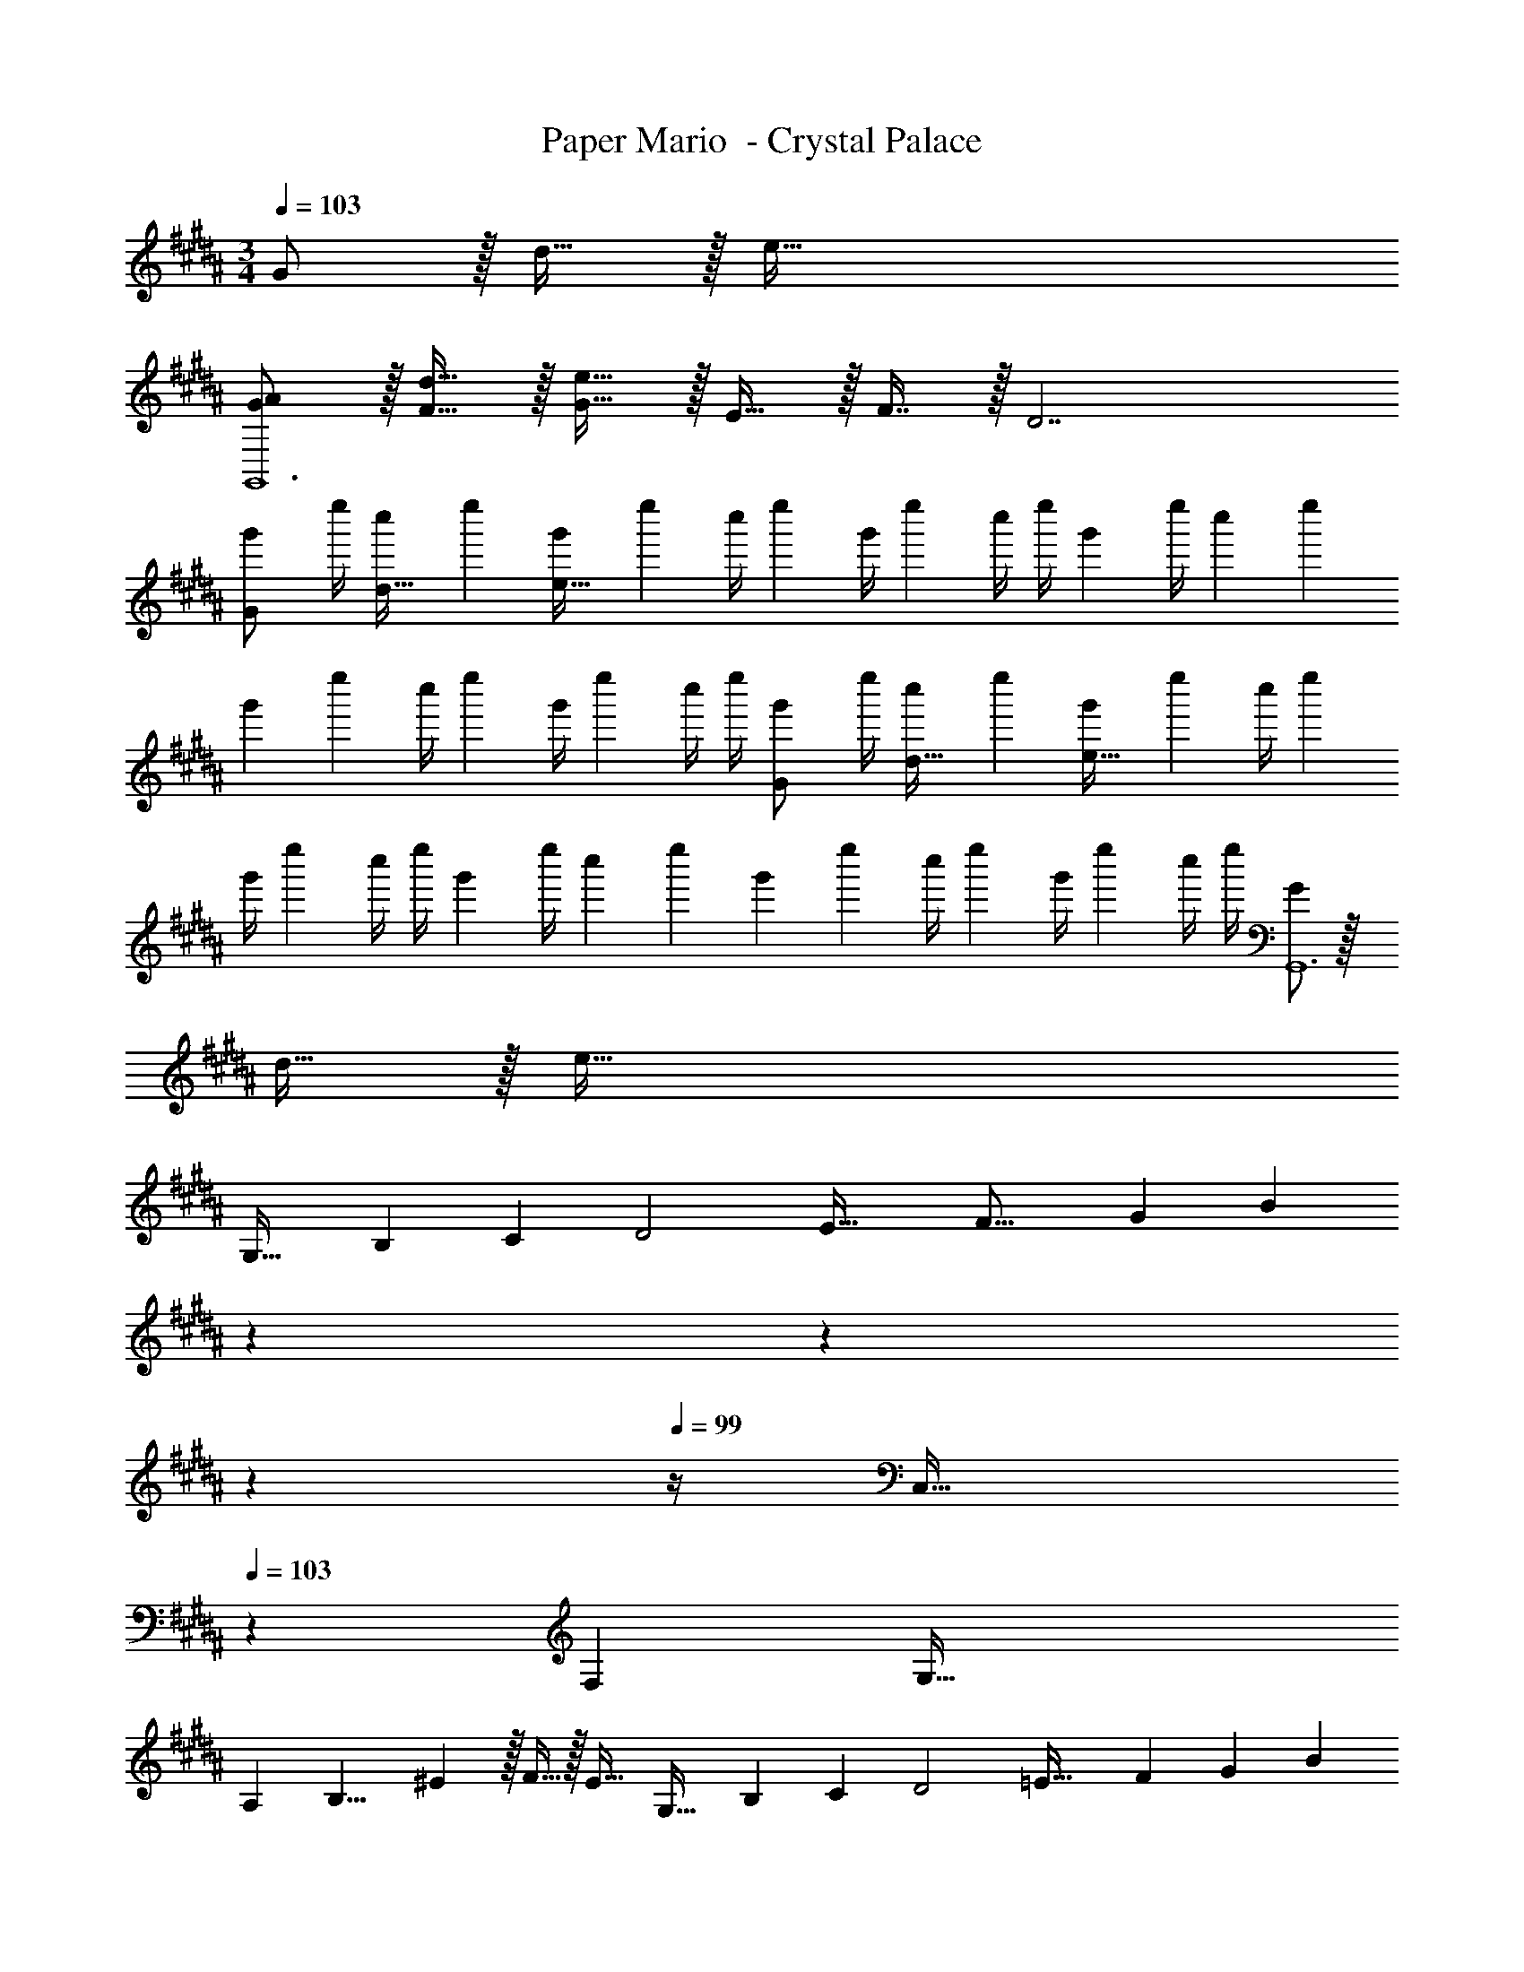 X: 1
T: Paper Mario  - Crystal Palace
Z: ABC Generated by Starbound Composer
L: 1/4
M: 3/4
Q: 1/4=103
K: B
G/ z/32 d15/32 z/32 e159/32 
[G/A/G,,6] z/32 [d15/32F15/32] z/32 [G15/32e159/32] z/32 E15/32 z/32 F7/16 z/32 D7/ 
[z7/24g'3/10G/] [z23/96e''/4] [z71/288c''57/224d15/32] [z73/288e''19/72] [z71/288g'25/96e159/32] [z73/288e''65/252] [z71/288c''/4] e''73/288 [z71/288g'/4] [z2/9e''73/288] c''/4 e''/4 [z7/24g'3/10] [z23/96e''/4] [z71/288c''57/224] [z73/288e''19/72] 
[z71/288g'25/96] [z73/288e''65/252] [z71/288c''/4] e''73/288 [z71/288g'/4] [z2/9e''73/288] c''/4 e''/4 [z7/24g'3/10G/] [z23/96e''/4] [z71/288c''57/224d15/32] [z73/288e''19/72] [z71/288g'25/96e159/32] [z73/288e''65/252] [z71/288c''/4] e''73/288 
[z71/288g'/4] [z2/9e''73/288] c''/4 e''/4 [z7/24g'3/10] [z23/96e''/4] [z71/288c''57/224] [z73/288e''19/72] [z71/288g'25/96] [z73/288e''65/252] [z71/288c''/4] e''73/288 [z71/288g'/4] [z2/9e''73/288] c''/4 e''/4 [G/G,,6] z/32 
d15/32 z/32 e159/32 
[z19/24G,33/32] [z7/72B,53/24] [z/9C19/9] [z3/32D2] [z3/32E61/32] [z5/48F29/16] [z17/168G41/24] [z2/7B45/28] 
Q: 1/4=102
z79/224 
Q: 1/4=101
z103/288 
Q: 1/4=100
z13/36 
Q: 1/4=99
z/4 [z/4C,33/32] 
Q: 1/4=103
z13/20 [z11/160F,21/10] [z13/160G,65/32] 
[z3/40A,39/20] [z3/40B,15/8] ^E3/10 z/32 F15/32 z/32 E31/32 [z11/14G,33/32] [z13/126B,31/14] [z/9C19/9] [z3/32D2] [z17/160=E61/32] [z/10F9/5] [z/10G17/10] [z39/140B8/5] 
Q: 1/4=102
z79/224 
Q: 1/4=101
z103/288 
Q: 1/4=100
z13/36 
Q: 1/4=99
z/4 [z/4C,33/32] 
Q: 1/4=103
z21/32 [z/16F,67/32] [z13/160G,65/32] [z3/40A,39/20] [z/16B,15/8] ^E5/16 z/32 D15/32 z/32 C31/32 [z7/9G,33/32] 
[z7/72B,20/9] [z/8C17/8] [z3/32D2] [z11/96=E61/32] [z5/48F43/24] [z5/48G27/16] [z11/42B19/12] 
Q: 1/4=102
z79/224 
Q: 1/4=101
z103/288 
Q: 1/4=100
z13/36 
Q: 1/4=99
z/4 [z/4C,33/32] 
Q: 1/4=103
z21/32 [z/16F,67/32] [z13/160G,65/32] [z3/40A,39/20] [z/16B,15/8] ^E5/16 z/32 F15/32 z/32 
E31/32 [g33/32G3G,,6] f ^e31/32 d33/32 
G63/32 [^B17/32D19/32] [^B,41/96G/] z7/96 [B/D53/96] [B,67/160c15/32G/] z13/160 
[B15/32D17/32d31/32] [B,3/7G/] z/14 [=B17/32^^C19/32=e33/32] [B,41/96G/] z7/96 [B/C53/96d] [B,67/160G/] z13/160 [B15/32C17/32c31/32] [B,3/7G/] z/14 [^B17/32D19/32] 
[B,41/96G/] z7/96 [B/D53/96] [B,67/160G/] z13/160 [B15/32D17/32] [B,3/7G/] z/14 [=B17/32C19/32] [B,41/96G/] z7/96 [B/C53/96] 
[B,67/160G/] z13/160 [B15/32C17/32] [B,3/7G/] z/14 [G/^B17/32D19/32] z/32 [B,41/96d15/32G/] z7/96 [B/D53/96e159/32] [B,67/160G/] z13/160 [B15/32D17/32] [B,3/7G/] z/14 
[=B17/32C19/32] [B,41/96G/] z7/96 [B/C53/96] [B,67/160G/] z13/160 [B15/32C17/32] [B,3/7G/] z/14 [G/^B17/32D19/32] z/32 [B,41/96d15/32G/] z7/96 
[B/D53/96e159/32] [B,67/160G/] z13/160 [B15/32D17/32] [B,3/7G/] z/14 [=B17/32C19/32] [B,41/96G/] z7/96 [B/C53/96] [B,67/160G/] z13/160 
[B15/32C17/32] [B,3/7G/] z/14 [A/^B17/32D19/32] z/32 [B,41/96F15/32G/] z7/96 [G15/32B/D53/96] z/32 [B,67/160=E15/32G/] z13/160 [F7/16B15/32] z/32 [D/16B,3/7G/] z7/16 [=B17/32C19/32] 
[B,41/96G/] z7/96 [B/C53/96] [B,67/160G/] z13/160 [B15/32C17/32] [B,3/7G/] z/14 [z13/7G65/32G,65/32^C3] 
Q: 1/4=102
z39/224 [z17/32F31/32C,31/32] 
Q: 1/4=101
z7/16 
Q: 1/4=103
[G3=B,3G,,3] 
K: C
[b33/32G3d3] b15/32 z/32 c'15/32 z/32 d'7/16 z/32 b15/32 z/32 [c'3/7F3c3] z135/224 
a37/96 z59/96 f59/160 z3/5 [b33/32G3d3] b15/32 z/32 c'15/32 z/32 
d'7/16 z/32 b15/32 z/32 [c'/F3c3] z/32 g'/ g'63/32 [g'/E3B3] z/32 
e'15/32 z/32 d'37/96 z59/96 c'59/160 z3/5 [f'/^D3_B3] z/32 d'15/32 z/32 _b37/96 z59/96 
f59/160 z3/5 [z33/32a17/16=D3/A3] [z/d63/32] g/ g31/32 [g33/32=C3^G3] 
f/ f/ f31/32 
M: 2/4
C,/ z/32 [^D15/32=G/] z/ [D15/32G/] z/32 G,/ z/32 
[D15/32G/] z/ [D15/32G/] z/32 C,/ z/32 [D15/32G/] z/ [D15/32G/] z/32 G,/ z/32 
[D15/32G/] z/ [D15/32G/] z/32 ^G,/ z/32 [E15/32^G/] z/ [E15/32G/] z/32 E,/ z/32 
[E15/32G/] z/ [E15/32G/] z/32 G,/ z/32 [E15/32G/] z/ [E15/32G/] z/32 E,/ z/32 
[E15/32G/] z/32 G,7/16 z/32 [E15/32G/] z/32 [z17/32=G,2C2] [E15/32=B/] z/ [E15/32B/] z/32 [z17/32^G,2^C2] 
[F15/32c/] z/ [F15/32c/] z/32 [z17/32A,2=D2] [^F15/32^c/] z/ [F15/32c/] z/32 [z17/32_B,2^D2] 
[F/c/] [z17/224F15/32c15/32] 
Q: 1/4=102
z3/14 
Q: 1/4=101
z5/28 [z/32F/c/] 
Q: 1/4=100
z7/32 
Q: 1/4=99
z/4 [z/4c17/32F7/12^F,13/7] 
Q: 1/4=103
z9/32 [=c/=G53/96] [B15/32^G121/224] [=G3/7c/] z/14 [^c17/32F7/12=G,33/32] 
[=c/G53/96] [B15/32^G121/224] [=G3/7c/] z/14 [^c17/32F7/12^G,2] [=c/G53/96] [B15/32^G121/224] [=G3/7c/] z/14 [^c17/32F7/12=G,33/32] 
[=c/G53/96] [B15/32^G121/224] [=G3/7c/] z/14 [^d17/32^G7/12^G,2] [=d/A53/96] [^c15/32_B121/224] [A3/7d/] z/14 [^d17/32G7/12A,33/32] 
[=d/A53/96] [c15/32B121/224] [A3/7d/] z/14 [^d17/32G7/12B,2] [=d/A53/96] [c15/32B121/224] [A3/7d/] z/14 [^d17/32G7/12A,33/32] 
[=d/A53/96] [c15/32B121/224] [A3/7d/] z/14 
K: B
[G/G,,8] z/32 ^d15/32 z/32 e223/32 
M: 3/4
G/ z/32 d15/32 z/32 e159/32 
[G/A/G,,6] z/32 [d15/32F15/32] z/32 [G15/32e159/32] z/32 E15/32 z/32 F7/16 z/32 D7/ 
[z7/24g'3/10G/] [z23/96e''/4] [z71/288c''57/224d15/32] [z73/288e''19/72] [z71/288g'25/96e159/32] [z73/288e''65/252] [z71/288c''/4] e''73/288 [z71/288g'/4] [z2/9e''73/288] c''/4 e''/4 [z7/24g'3/10] [z23/96e''/4] [z71/288c''57/224] [z73/288e''19/72] 
[z71/288g'25/96] [z73/288e''65/252] [z71/288c''/4] e''73/288 [z71/288g'/4] [z2/9e''73/288] c''/4 e''/4 [z7/24g'3/10G/] [z23/96e''/4] [z71/288c''57/224d15/32] [z73/288e''19/72] [z71/288g'25/96e159/32] [z73/288e''65/252] [z71/288c''/4] e''73/288 
[z71/288g'/4] [z2/9e''73/288] c''/4 e''/4 [z7/24g'3/10] [z23/96e''/4] [z71/288c''57/224] [z73/288e''19/72] [z71/288g'25/96] [z73/288e''65/252] [z71/288c''/4] e''73/288 [z71/288g'/4] [z2/9e''73/288] c''/4 e''/4 [G/G,,6] z/32 
d15/32 z/32 e159/32 
[z19/24G,33/32] [z7/72=B,53/24] [z/9C19/9] [z3/32D2] [z3/32E61/32] [z5/48F29/16] [z17/168G41/24] [z2/7=B45/28] 
Q: 1/4=102
z79/224 
Q: 1/4=101
z103/288 
Q: 1/4=100
z13/36 
Q: 1/4=99
z/4 [z/4C,33/32] 
Q: 1/4=103
z13/20 [z11/160F,21/10] [z13/160G,65/32] 
[z3/40A,39/20] [z3/40B,15/8] ^E3/10 z/32 F15/32 z/32 E31/32 [z11/14G,33/32] [z13/126B,31/14] [z/9C19/9] [z3/32D2] [z17/160=E61/32] [z/10F9/5] [z/10G17/10] [z39/140B8/5] 
Q: 1/4=102
z79/224 
Q: 1/4=101
z103/288 
Q: 1/4=100
z13/36 
Q: 1/4=99
z/4 [z/4C,33/32] 
Q: 1/4=103
z21/32 [z/16F,67/32] [z13/160G,65/32] [z3/40A,39/20] [z/16B,15/8] ^E5/16 z/32 D15/32 z/32 C31/32 [z7/9G,33/32] 
[z7/72B,20/9] [z/8C17/8] [z3/32D2] [z11/96=E61/32] [z5/48F43/24] [z5/48G27/16] [z11/42B19/12] 
Q: 1/4=102
z79/224 
Q: 1/4=101
z103/288 
Q: 1/4=100
z13/36 
Q: 1/4=99
z/4 [z/4C,33/32] 
Q: 1/4=103
z21/32 [z/16F,67/32] [z13/160G,65/32] [z3/40A,39/20] [z/16B,15/8] ^E5/16 z/32 F15/32 z/32 
E31/32 [g33/32G3G,,6] f ^e31/32 d33/32 
G63/32 [^B17/32D19/32] [^B,41/96G/] z7/96 [B/D53/96] [B,67/160c15/32G/] z13/160 
[B15/32D17/32d31/32] [B,3/7G/] z/14 [=B17/32^^C19/32=e33/32] [B,41/96G/] z7/96 [B/C53/96d] [B,67/160G/] z13/160 [B15/32C17/32c31/32] [B,3/7G/] z/14 [^B17/32D19/32] 
[B,41/96G/] z7/96 [B/D53/96] [B,67/160G/] z13/160 [B15/32D17/32] [B,3/7G/] z/14 [=B17/32C19/32] [B,41/96G/] z7/96 [B/C53/96] 
[B,67/160G/] z13/160 [B15/32C17/32] [B,3/7G/] z/14 [G/^B17/32D19/32] z/32 [B,41/96d15/32G/] z7/96 [B/D53/96e159/32] [B,67/160G/] z13/160 [B15/32D17/32] [B,3/7G/] z/14 
[=B17/32C19/32] [B,41/96G/] z7/96 [B/C53/96] [B,67/160G/] z13/160 [B15/32C17/32] [B,3/7G/] z/14 [G/^B17/32D19/32] z/32 [B,41/96d15/32G/] z7/96 
[B/D53/96e159/32] [B,67/160G/] z13/160 [B15/32D17/32] [B,3/7G/] z/14 [=B17/32C19/32] [B,41/96G/] z7/96 [B/C53/96] [B,67/160G/] z13/160 
[B15/32C17/32] [B,3/7G/] z/14 [A/^B17/32D19/32] z/32 [B,41/96F15/32G/] z7/96 [G15/32B/D53/96] z/32 [B,67/160=E15/32G/] z13/160 [F7/16B15/32] z/32 [D/16B,3/7G/] z7/16 [=B17/32C19/32] 
[B,41/96G/] z7/96 [B/C53/96] [B,67/160G/] z13/160 [B15/32C17/32] [B,3/7G/] z/14 [z13/7G65/32G,65/32^C3] 
Q: 1/4=102
z39/224 [z17/32F31/32C,31/32] 
Q: 1/4=101
z7/16 
Q: 1/4=103
[G3=B,3G,,3] 
K: C
[=b33/32=G3=d3] b15/32 z/32 c'15/32 z/32 d'7/16 z/32 b15/32 z/32 [c'3/7=F3=c3] z135/224 
a37/96 z59/96 f59/160 z3/5 [b33/32G3d3] b15/32 z/32 c'15/32 z/32 
d'7/16 z/32 b15/32 z/32 [c'/F3c3] z/32 g'/ g'63/32 [g'/E3B3] z/32 
e'15/32 z/32 d'37/96 z59/96 c'59/160 z3/5 [f'/D3_B3] z/32 d'15/32 z/32 _b37/96 z59/96 
f59/160 z3/5 [z33/32a17/16=D3/A3] [z/d63/32] g/ g31/32 [g33/32=C3^G3] 
f/ f/ f31/32 
M: 2/4
C,/ z/32 [^D15/32=G/] z/ [D15/32G/] z/32 =G,/ z/32 
[D15/32G/] z/ [D15/32G/] z/32 C,/ z/32 [D15/32G/] z/ [D15/32G/] z/32 G,/ z/32 
[D15/32G/] z/ [D15/32G/] z/32 ^G,/ z/32 [E15/32^G/] z/ [E15/32G/] z/32 E,/ z/32 
[E15/32G/] z/ [E15/32G/] z/32 G,/ z/32 [E15/32G/] z/ [E15/32G/] z/32 E,/ z/32 
[E15/32G/] z/32 G,7/16 z/32 [E15/32G/] z/32 [z17/32=G,2C2] [E15/32=B/] z/ [E15/32B/] z/32 [z17/32^G,2^C2] 
[F15/32c/] z/ [F15/32c/] z/32 [z17/32A,2=D2] [^F15/32^c/] z/ [F15/32c/] z/32 [z17/32_B,2^D2] 
[F/c/] [z17/224F15/32c15/32] 
Q: 1/4=102
z3/14 
Q: 1/4=101
z5/28 [z/32F/c/] 
Q: 1/4=100
z7/32 
Q: 1/4=99
z/4 [z/4c17/32F7/12F,13/7] 
Q: 1/4=103
z9/32 [=c/=G53/96] [B15/32^G121/224] [=G3/7c/] z/14 [^c17/32F7/12=G,33/32] 
[=c/G53/96] [B15/32^G121/224] [=G3/7c/] z/14 [^c17/32F7/12^G,2] [=c/G53/96] [B15/32^G121/224] [=G3/7c/] z/14 [^c17/32F7/12=G,33/32] 
[=c/G53/96] [B15/32^G121/224] [=G3/7c/] z/14 [^d17/32^G7/12^G,2] [=d/A53/96] [^c15/32_B121/224] [A3/7d/] z/14 [^d17/32G7/12A,33/32] 
[=d/A53/96] [c15/32B121/224] [A3/7d/] z/14 [^d17/32G7/12B,2] [=d/A53/96] [c15/32B121/224] [A3/7d/] z/14 [^d17/32G7/12A,33/32] 
[=d/A53/96] [c15/32B121/224] [A3/7d/] z/14 
K: B
[G/G,,8] z/32 ^d15/32 z/32 e223/32 

